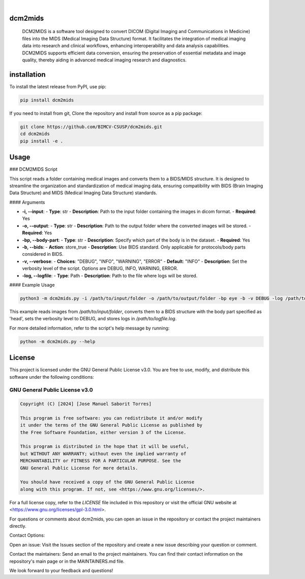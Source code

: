 .. These are examples of badges you might want to add to your README:
   please update the URLs accordingly

    .. image:: https://api.cirrus-ci.com/github/<USER>/dcm2mids.svg?branch=main
        :alt: Built Status
        :target: https://cirrus-ci.com/github/<USER>/dcm2mids
    .. image:: https://readthedocs.org/projects/dcm2mids/badge/?version=latest
        :alt: ReadTheDocs
        :target: https://dcm2mids.readthedocs.io/en/stable/
    .. image:: https://img.shields.io/coveralls/github/<USER>/dcm2mids/main.svg
        :alt: Coveralls
        :target: https://coveralls.io/r/<USER>/dcm2mids
    .. image:: https://img.shields.io/pypi/v/dcm2mids.svg
        :alt: PyPI-Server
        :target: https://pypi.org/project/dcm2mids/
    .. image:: https://img.shields.io/conda/vn/conda-forge/dcm2mids.svg
        :alt: Conda-Forge
        :target: https://anaconda.org/conda-forge/dcm2mids
    .. image:: https://pepy.tech/badge/dcm2mids/month
        :alt: Monthly Downloads
        :target: https://pepy.tech/project/dcm2mids
    .. image:: https://img.shields.io/twitter/url/http/shields.io.svg?style=social&label=Twitter
        :alt: Twitter
        :target: https://twitter.com/dcm2mids

.. image:: https://img.shields.io/badge/-PyScaffold-005CA0?logo=pyscaffold
    :alt: Project generated with PyScaffold
    :target: https://pyscaffold.org/

|


dcm2mids
============


    DCM2MIDS is a software tool designed to convert DICOM (Digital Imaging and Communications in Medicine) files into the MIDS (Medical Imaging Data Structure) format. It facilitates the integration of medical imaging data into research and clinical workflows, enhancing interoperability and data analysis capabilities. DCM2MIDS supports efficient data conversion, ensuring the preservation of essential metadata and image quality, thereby aiding in advanced medical imaging research and diagnostics.



installation
============


To install the latest release from PyPI, use pip:

.. code-block:: bash

    pip install dcm2mids

If you need to install from git, Clone the repository and install from source as a pip package:

.. code-block:: bash

    git clone https://github.com/BIMCV-CSUSP/dcm2mids.git
    cd dcm2mids
    pip install -e .




Usage
============

### DCM2MIDS Script

This script reads a folder containing medical images and converts them to a BIDS/MIDS structure. It is designed to streamline the organization and standardization of medical imaging data, ensuring compatibility with BIDS (Brain Imaging Data Structure) and MIDS (Medical Imaging Data Structure) standards.

#### Arguments

- **-i, --input**:
  - **Type**: str
  - **Description**: Path to the input folder containing the images in dicom format.
  - **Required**: Yes

- **-o, --output**:
  - **Type**: str
  - **Description**: Path to the output folder where the converted images will be stored.
  - **Required**: Yes

- **-bp, --body-part**:
  - **Type**: str
  - **Description**: Specify which part of the body is in the dataset.
  - **Required**: Yes

- **-b, --bids**:
  - **Action**: store_true
  - **Description**: Use BIDS standard. Only applicable for protocols/body parts considered in BIDS.

- **-v, --verbose**:
  - **Choices**: "DEBUG", "INFO", "WARNING", "ERROR"
  - **Default**: "INFO"
  - **Description**: Set the verbosity level of the script. Options are DEBUG, INFO, WARNING, ERROR.

- **-log, --logfile**:
  - **Type**: Path
  - **Description**: Path to the file where logs will be stored.

#### Example Usage

.. code-block:: bash

   python3 -m dcm2mids.py -i /path/to/input/folder -o /path/to/output/folder -bp eye -b -v DEBUG -log /path/to/logfile.log

This example reads images from `/path/to/input/folder`, converts them to a BIDS structure with the body part specified as 'head', sets the verbosity level to DEBUG, and stores logs in `/path/to/logfile.log`.

For more detailed information, refer to the script's help message by running:

.. code-block:: bash

   python -m dcm2mids.py --help

License
============

This project is licensed under the GNU General Public License v3.0. You are free to use, modify, and distribute this software under the following conditions:

GNU General Public License v3.0
-------------------------------

.. code-block:: text

    Copyright (C) [2024] [Jose Manuel Saborit Torres]

    This program is free software: you can redistribute it and/or modify
    it under the terms of the GNU General Public License as published by
    the Free Software Foundation, either version 3 of the License.

    This program is distributed in the hope that it will be useful,
    but WITHOUT ANY WARRANTY; without even the implied warranty of
    MERCHANTABILITY or FITNESS FOR A PARTICULAR PURPOSE. See the
    GNU General Public License for more details.

    You should have received a copy of the GNU General Public License
    along with this program. If not, see <https://www.gnu.org/licenses/>.

For a full license copy, refer to the `LICENSE` file included in this repository or visit the official GNU website at <https://www.gnu.org/licenses/gpl-3.0.html>.


For questions or comments about dcm2mids, you can open an issue in the repository or contact the project maintainers directly.

Contact Options:

Open an issue: Visit the Issues section of the repository and create a new issue describing your question or comment.

Contact the maintainers: Send an email to the project maintainers. You can find their contact information on the repository's main page or in the MAINTAINERS.md file.

We look forward to your feedback and questions!
